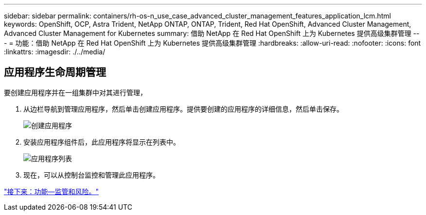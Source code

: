 ---
sidebar: sidebar 
permalink: containers/rh-os-n_use_case_advanced_cluster_management_features_application_lcm.html 
keywords: OpenShift, OCP, Astra Trident, NetApp ONTAP, ONTAP, Trident, Red Hat OpenShift, Advanced Cluster Management, Advanced Cluster Management for Kubernetes 
summary: 借助 NetApp 在 Red Hat OpenShift 上为 Kubernetes 提供高级集群管理 
---
= 功能：借助 NetApp 在 Red Hat OpenShift 上为 Kubernetes 提供高级集群管理
:hardbreaks:
:allow-uri-read: 
:nofooter: 
:icons: font
:linkattrs: 
:imagesdir: ./../media/




== 应用程序生命周期管理

要创建应用程序并在一组集群中对其进行管理，

. 从边栏导航到管理应用程序，然后单击创建应用程序。提供要创建的应用程序的详细信息，然后单击保存。
+
image::redhat_openshift_image78.jpg[创建应用程序]

. 安装应用程序组件后，此应用程序将显示在列表中。
+
image::redhat_openshift_image79.jpg[应用程序列表]

. 现在，可以从控制台监控和管理此应用程序。


link:rh-os-n_use_case_advanced_cluster_management_features_governance_risk.html["接下来：功能—监管和风险。"]
